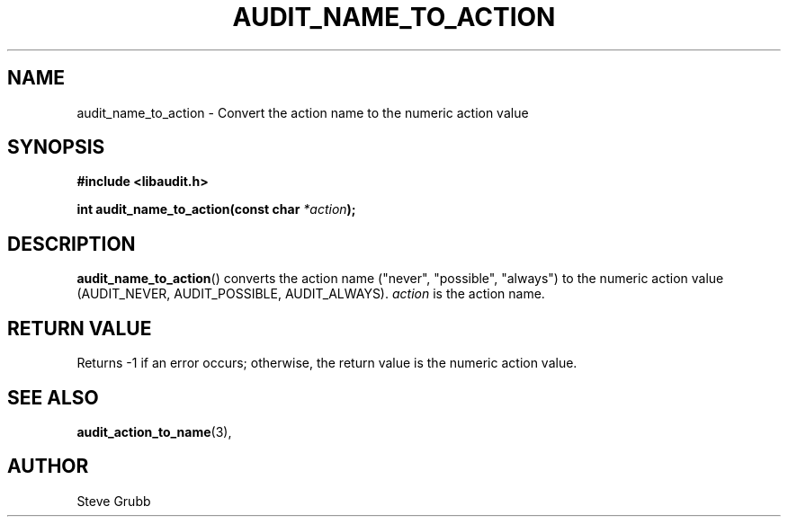 .TH "AUDIT_NAME_TO_ACTION" "3" "Mar 2022" "Red Hat" "Linux Audit API"
.SH NAME
audit_name_to_action \- Convert the action name to the numeric action value
.SH "SYNOPSIS"
.nf
.B #include <libaudit.h>
.PP
.BI "int audit_name_to_action(const char " *action );
.fi
.SH "DESCRIPTION"
.BR audit_name_to_action ()
converts the action name ("never", "possible", "always") to the numeric action value (AUDIT_NEVER, AUDIT_POSSIBLE, AUDIT_ALWAYS).
.I action
is the action name.

.SH "RETURN VALUE"

Returns -1 if an error occurs; otherwise, the return value is the numeric action value.

.SH "SEE ALSO"

.BR audit_action_to_name (3),

.SH AUTHOR
Steve Grubb
